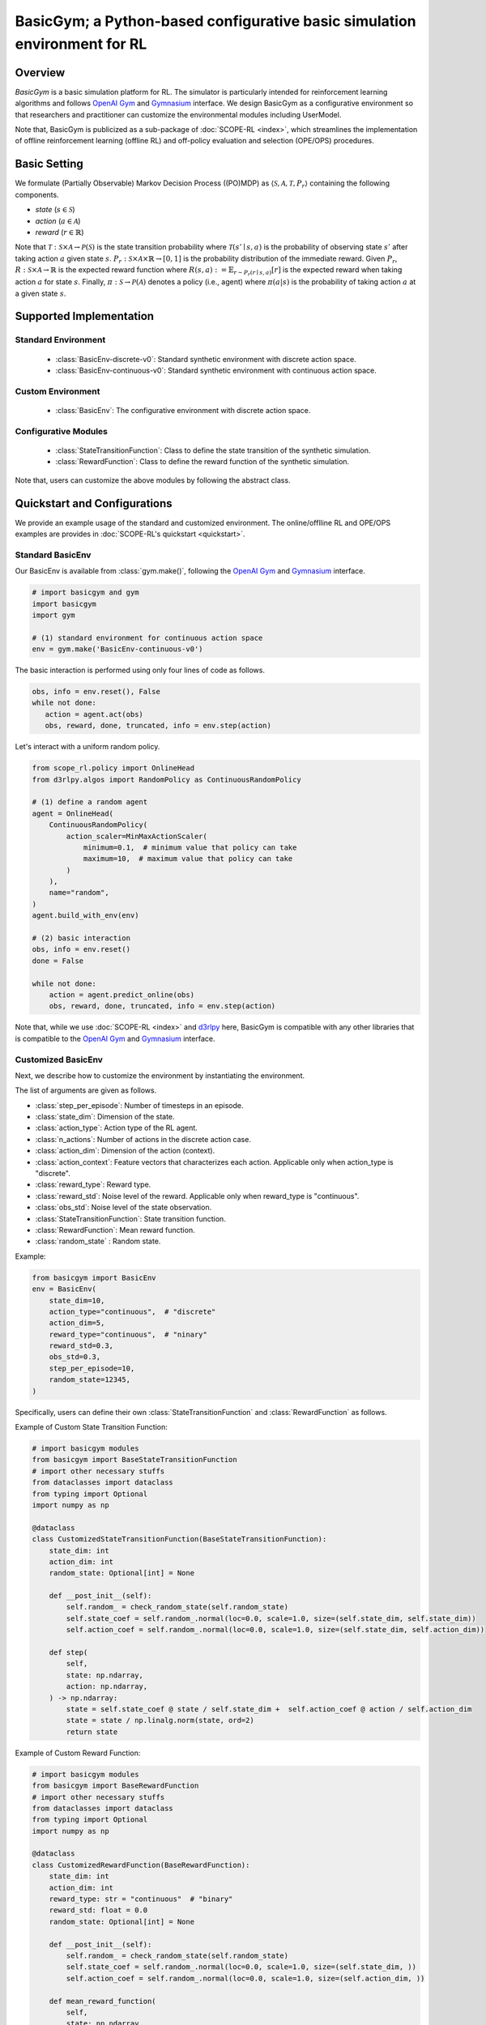 BasicGym; a Python-based configurative basic simulation environment for RL
===================================

Overview
~~~~~~~~~~
*BasicGym* is a basic simulation platform for RL.
The simulator is particularly intended for reinforcement learning algorithms and follows `OpenAI Gym <https://gym.openai.com>`_ and `Gymnasium <https://github.com/Farama-Foundation/Gymnasium>`_ interface.
We design BasicGym as a configurative environment so that researchers and practitioner can customize the environmental modules including UserModel.

Note that, BasicGym is publicized as a sub-package of :doc:`SCOPE-RL <index>`, which streamlines the implementation of offline reinforcement learning (offline RL) and off-policy evaluation and selection (OPE/OPS) procedures.

Basic Setting
~~~~~~~~~~
We formulate (Partially Observable) Markov Decision Process ((PO)MDP) as :math:`\langle \mathcal{S}, \mathcal{A}, \mathcal{T}, P_r \rangle` containing the following components.

* `state` (:math:`s \in \mathcal{S}`)
* `action` (:math:`a \in \mathcal{A}`)  
* `reward` (:math:`r \in \mathbb{R}`)

Note that :math:`\mathcal{T}: \mathcal{S} \times \mathcal{A} \rightarrow \mathcal{P}(\mathcal{S})` is the state transition probability where :math:`\mathcal{T}(s'\mid s,a)` is the probability of observing state :math:`s'` after taking action :math:`a` given state :math:`s`.
:math:`P_r: \mathcal{S} \times \mathcal{A} \times \mathbb{R} \rightarrow [0,1]` is the probability distribution of the immediate reward.
Given :math:`P_r`, :math:`R: \mathcal{S} \times \mathcal{A} \rightarrow \mathbb{R}` is the expected reward function where :math:`R(s,a) := \mathbb{E}_{r \sim P_r (r \mid s, a)}[r]` is the expected reward when taking action :math:`a` for state :math:`s`.
Finally, :math:`\pi: \mathcal{S} \rightarrow \mathcal{P}(\mathcal{A})` denotes a policy (i.e., agent) where :math:`\pi(a | s)` is the probability of taking action :math:`a` at a given state :math:`s`.

Supported Implementation
~~~~~~~~~~

Standard Environment
----------
    * :class:`BasicEnv-discrete-v0`: Standard synthetic environment with discrete action space.
    * :class:`BasicEnv-continuous-v0`: Standard synthetic environment with continuous action space.

Custom Environment
----------
    * :class:`BasicEnv`: The configurative environment with discrete action space.

Configurative Modules
----------
    * :class:`StateTransitionFunction`: Class to define the state transition of the synthetic simulation.
    * :class:`RewardFunction`: Class to define the reward function of the synthetic simulation.

Note that, users can customize the above modules by following the abstract class.

Quickstart and Configurations
~~~~~~~~~~

We provide an example usage of the standard and customized environment. 
The online/offlline RL and OPE/OPS examples are provides in :doc:`SCOPE-RL's quickstart <quickstart>`.

Standard BasicEnv
----------

Our BasicEnv is available from :class:`gym.make()`, 
following the `OpenAI Gym <https://gym.openai.com>`_ and `Gymnasium <https://github.com/Farama-Foundation/Gymnasium>`_ interface.

.. code-block:: python

    # import basicgym and gym
    import basicgym
    import gym

    # (1) standard environment for continuous action space
    env = gym.make('BasicEnv-continuous-v0')

The basic interaction is performed using only four lines of code as follows.

.. code-block:: python

    obs, info = env.reset(), False
    while not done:
       action = agent.act(obs)
       obs, reward, done, truncated, info = env.step(action)

Let's interact with a uniform random policy. 

.. code-block:: python

    from scope_rl.policy import OnlineHead
    from d3rlpy.algos import RandomPolicy as ContinuousRandomPolicy

    # (1) define a random agent
    agent = OnlineHead(
        ContinuousRandomPolicy(
            action_scaler=MinMaxActionScaler(
                minimum=0.1,  # minimum value that policy can take
                maximum=10,  # maximum value that policy can take
            )
        ),
        name="random",
    )
    agent.build_with_env(env)

    # (2) basic interaction 
    obs, info = env.reset()
    done = False

    while not done:
        action = agent.predict_online(obs)
        obs, reward, done, truncated, info = env.step(action)

Note that, while we use :doc:`SCOPE-RL <index>` and `d3rlpy <https://github.com/takuseno/d3rlpy>`_ here,
BasicGym is compatible with any other libraries that is compatible to the `OpenAI Gym <https://gym.openai.com>`_ 
and `Gymnasium <https://github.com/Farama-Foundation/Gymnasium>`_ interface.

Customized BasicEnv
----------

Next, we describe how to customize the environment by instantiating the environment.

The list of arguments are given as follows.

* :class:`step_per_episode`: Number of timesteps in an episode.
* :class:`state_dim`: Dimension of the state.
* :class:`action_type`: Action type of the RL agent.
* :class:`n_actions`: Number of actions in the discrete action case.
* :class:`action_dim`: Dimension of the action (context).
* :class:`action_context`: Feature vectors that characterizes each action. Applicable only when action_type is "discrete".
* :class:`reward_type`: Reward type.
* :class:`reward_std`: Noise level of the reward. Applicable only when reward_type is "continuous".
* :class:`obs_std`: Noise level of the state observation.
* :class:`StateTransitionFunction`: State transition function.
* :class:`RewardFunction`: Mean reward function.
* :class:`random_state` : Random state.

Example:

.. code-block:: python

    from basicgym import BasicEnv
    env = BasicEnv(
        state_dim=10,
        action_type="continuous",  # "discrete"
        action_dim=5,
        reward_type="continuous",  # "ninary"
        reward_std=0.3,
        obs_std=0.3,
        step_per_episode=10,
        random_state=12345,
    )

Specifically, users can define their own :class:`StateTransitionFunction` and :class:`RewardFunction` as follows.

Example of Custom State Transition Function:

.. code-block:: python

    # import basicgym modules
    from basicgym import BaseStateTransitionFunction
    # import other necessary stuffs
    from dataclasses import dataclass
    from typing import Optional
    import numpy as np

    @dataclass
    class CustomizedStateTransitionFunction(BaseStateTransitionFunction):
        state_dim: int
        action_dim: int
        random_state: Optional[int] = None

        def __post_init__(self):
            self.random_ = check_random_state(self.random_state)
            self.state_coef = self.random_.normal(loc=0.0, scale=1.0, size=(self.state_dim, self.state_dim))
            self.action_coef = self.random_.normal(loc=0.0, scale=1.0, size=(self.state_dim, self.action_dim))

        def step(
            self,
            state: np.ndarray,
            action: np.ndarray,
        ) -> np.ndarray:
            state = self.state_coef @ state / self.state_dim +  self.action_coef @ action / self.action_dim
            state = state / np.linalg.norm(state, ord=2)
            return state


Example of Custom Reward Function:

.. code-block:: python

    # import basicgym modules
    from basicgym import BaseRewardFunction
    # import other necessary stuffs
    from dataclasses import dataclass
    from typing import Optional
    import numpy as np

    @dataclass
    class CustomizedRewardFunction(BaseRewardFunction):
        state_dim: int
        action_dim: int
        reward_type: str = "continuous"  # "binary"
        reward_std: float = 0.0
        random_state: Optional[int] = None

        def __post_init__(self):
            self.random_ = check_random_state(self.random_state)
            self.state_coef = self.random_.normal(loc=0.0, scale=1.0, size=(self.state_dim, ))
            self.action_coef = self.random_.normal(loc=0.0, scale=1.0, size=(self.action_dim, ))

        def mean_reward_function(
            self,
            state: np.ndarray,
            action: np.ndarray,
        ) -> float:
            reward = self.state_coef.T @ state / self.state_dim + self.action_coef.T @ action / self.action_dim
            return reward

Citation
~~~~~~~~~~
If you use our pipeline in your work, please cite our paper below.

| **Title** [`arXiv <>`_] [`Proceedings <>`_]
| Authors.

.. code-block::

   @article{kiyohara2023xxx
      title={},
      author={},
      journal={},
      year={},
   }

Contact
~~~~~~~~~~
For any question about the paper and pipeline, feel free to contact: kiyohara.h.aa@m.titech.ac.jp

Contribution
~~~~~~~~~~
Any contributions to BasicGym are more than welcome!
Please refer to `CONTRIBUTING.md <>`_ for general guidelines how to contribute to the project.

.. grid::
    :margin: 0

    .. grid-item::
        :columns: 3
        :margin: 0
        :padding: 0

        .. grid::
            :margin: 0

            .. grid-item-card::
                :link: /documentation/subpackages/index
                :link-type: doc
                :shadow: none
                :margin: 0
                :padding: 0

                <<< Prev
                **Sub_packages (Back to Top)**

            .. grid-item-card::
                :link: /documentation/subpackages/index
                :link-type: doc
                :shadow: none
                :margin: 0
                :padding: 0

                <<< Prev
                **Documentation (Back to Top)**

    .. grid-item::
        :columns: 6
        :margin: 0
        :padding: 0

    .. grid-item::
        :columns: 3
        :margin: 0
        :padding: 0

        .. grid::
            :margin: 0

            .. grid-item-card::
                :link: /documentation/subpackages/basicgym_api
                :link-type: doc
                :shadow: none
                :margin: 0
                :padding: 0

                Next >>>
                **Package Reference**
